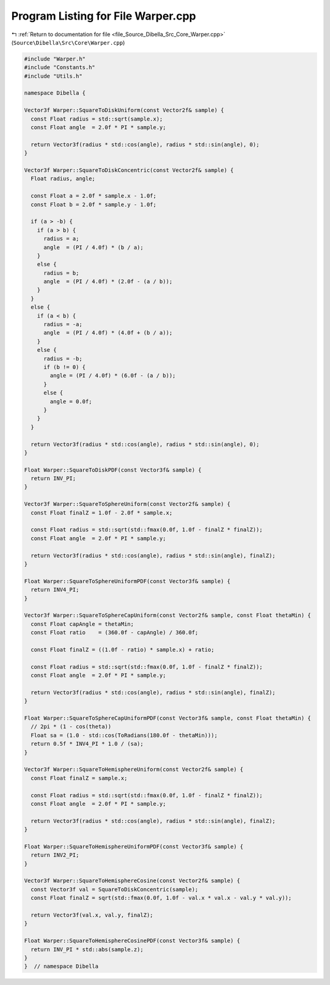 
.. _program_listing_file_Source_Dibella_Src_Core_Warper.cpp:

Program Listing for File Warper.cpp
===================================

|exhale_lsh| :ref:`Return to documentation for file <file_Source_Dibella_Src_Core_Warper.cpp>` (``Source\Dibella\Src\Core\Warper.cpp``)

.. |exhale_lsh| unicode:: U+021B0 .. UPWARDS ARROW WITH TIP LEFTWARDS

.. code-block:: cpp

   #include "Warper.h"
   #include "Constants.h"
   #include "Utils.h"
   
   namespace Dibella {
   
   Vector3f Warper::SquareToDiskUniform(const Vector2f& sample) {
     const Float radius = std::sqrt(sample.x);
     const Float angle  = 2.0f * PI * sample.y;
   
     return Vector3f(radius * std::cos(angle), radius * std::sin(angle), 0);
   }
   
   Vector3f Warper::SquareToDiskConcentric(const Vector2f& sample) {
     Float radius, angle;
   
     const Float a = 2.0f * sample.x - 1.0f;
     const Float b = 2.0f * sample.y - 1.0f;
   
     if (a > -b) {
       if (a > b) {
         radius = a;
         angle  = (PI / 4.0f) * (b / a);
       }
       else {
         radius = b;
         angle  = (PI / 4.0f) * (2.0f - (a / b));
       }
     }
     else {
       if (a < b) {
         radius = -a;
         angle  = (PI / 4.0f) * (4.0f + (b / a));
       }
       else {
         radius = -b;
         if (b != 0) {
           angle = (PI / 4.0f) * (6.0f - (a / b));
         }
         else {
           angle = 0.0f;
         }
       }
     }
   
     return Vector3f(radius * std::cos(angle), radius * std::sin(angle), 0);
   }
   
   Float Warper::SquareToDiskPDF(const Vector3f& sample) {
     return INV_PI;
   }
   
   Vector3f Warper::SquareToSphereUniform(const Vector2f& sample) {
     const Float finalZ = 1.0f - 2.0f * sample.x;
   
     const Float radius = std::sqrt(std::fmax(0.0f, 1.0f - finalZ * finalZ));
     const Float angle  = 2.0f * PI * sample.y;
   
     return Vector3f(radius * std::cos(angle), radius * std::sin(angle), finalZ);
   }
   
   Float Warper::SquareToSphereUniformPDF(const Vector3f& sample) {
     return INV4_PI;
   }
   
   Vector3f Warper::SquareToSphereCapUniform(const Vector2f& sample, const Float thetaMin) {
     const Float capAngle = thetaMin;
     const Float ratio    = (360.0f - capAngle) / 360.0f;
   
     const Float finalZ = ((1.0f - ratio) * sample.x) + ratio;
   
     const Float radius = std::sqrt(std::fmax(0.0f, 1.0f - finalZ * finalZ));
     const Float angle  = 2.0f * PI * sample.y;
   
     return Vector3f(radius * std::cos(angle), radius * std::sin(angle), finalZ);
   }
   
   Float Warper::SquareToSphereCapUniformPDF(const Vector3f& sample, const Float thetaMin) {
     // 2pi * (1 - cos(theta))
     Float sa = (1.0 - std::cos(ToRadians(180.0f - thetaMin)));
     return 0.5f * INV4_PI * 1.0 / (sa);
   }
   
   Vector3f Warper::SquareToHemisphereUniform(const Vector2f& sample) {
     const Float finalZ = sample.x;
   
     const Float radius = std::sqrt(std::fmax(0.0f, 1.0f - finalZ * finalZ));
     const Float angle  = 2.0f * PI * sample.y;
   
     return Vector3f(radius * std::cos(angle), radius * std::sin(angle), finalZ);
   }
   
   Float Warper::SquareToHemisphereUniformPDF(const Vector3f& sample) {
     return INV2_PI;
   }
   
   Vector3f Warper::SquareToHemisphereCosine(const Vector2f& sample) {
     const Vector3f val = SquareToDiskConcentric(sample);
     const Float finalZ = sqrt(std::fmax(0.0f, 1.0f - val.x * val.x - val.y * val.y));
   
     return Vector3f(val.x, val.y, finalZ);
   }
   
   Float Warper::SquareToHemisphereCosinePDF(const Vector3f& sample) {
     return INV_PI * std::abs(sample.z);
   }
   }  // namespace Dibella
